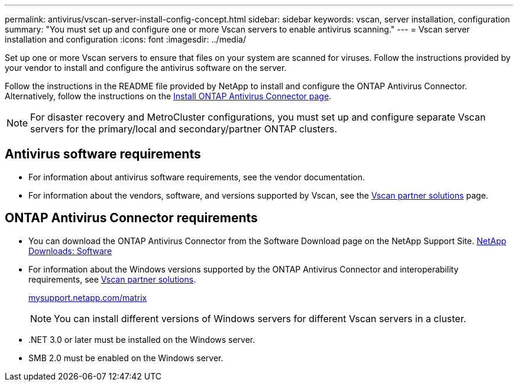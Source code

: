 ---
permalink: antivirus/vscan-server-install-config-concept.html
sidebar: sidebar
keywords: vscan, server installation, configuration
summary: "You must set up and configure one or more Vscan servers to enable antivirus scanning."
---
= Vscan server installation and configuration
:icons: font
:imagesdir: ../media/

[.lead]
Set up one or more Vscan servers to ensure that files on your system are scanned for viruses. Follow the instructions provided by your vendor to install and configure the antivirus software on the server. 

Follow the instructions in the README file provided by NetApp to install and configure the ONTAP Antivirus Connector. Alternatively, follow the instructions on the link:install-ontap-antivirus-connector-task.html[Install ONTAP Antivirus Connector page].

[NOTE]
====
For disaster recovery and MetroCluster configurations, you must set up and configure separate Vscan servers for the primary/local and secondary/partner ONTAP clusters.
====

== Antivirus software requirements

* For information about antivirus software requirements, see the vendor documentation.
* For information about the vendors, software, and versions supported by Vscan, see the link:https://docs.netapp.com/us-en/ontap/antivirus/vscan-partner-solutions.html[Vscan partner solutions] page.

== ONTAP Antivirus Connector requirements

* You can download the ONTAP Antivirus Connector from the Software Download page on the NetApp Support Site. link:http://mysupport.netapp.com/NOW/cgi-bin/software[NetApp Downloads: Software]
* For information about the Windows versions supported by the ONTAP Antivirus Connector and interoperability requirements, see link:https://docs.netapp.com/us-en/ontap/antivirus/vscan-partner-solutions.html[Vscan partner solutions].
+
http://mysupport.netapp.com/matrix[mysupport.netapp.com/matrix]
+
[NOTE]
====
You can install different versions of Windows servers for different Vscan servers in a cluster.
====

* .NET 3.0 or later must be installed on the Windows server.
* SMB 2.0 must be enabled on the Windows server.
// 2023 sep 18, ONTAPDOC-1052